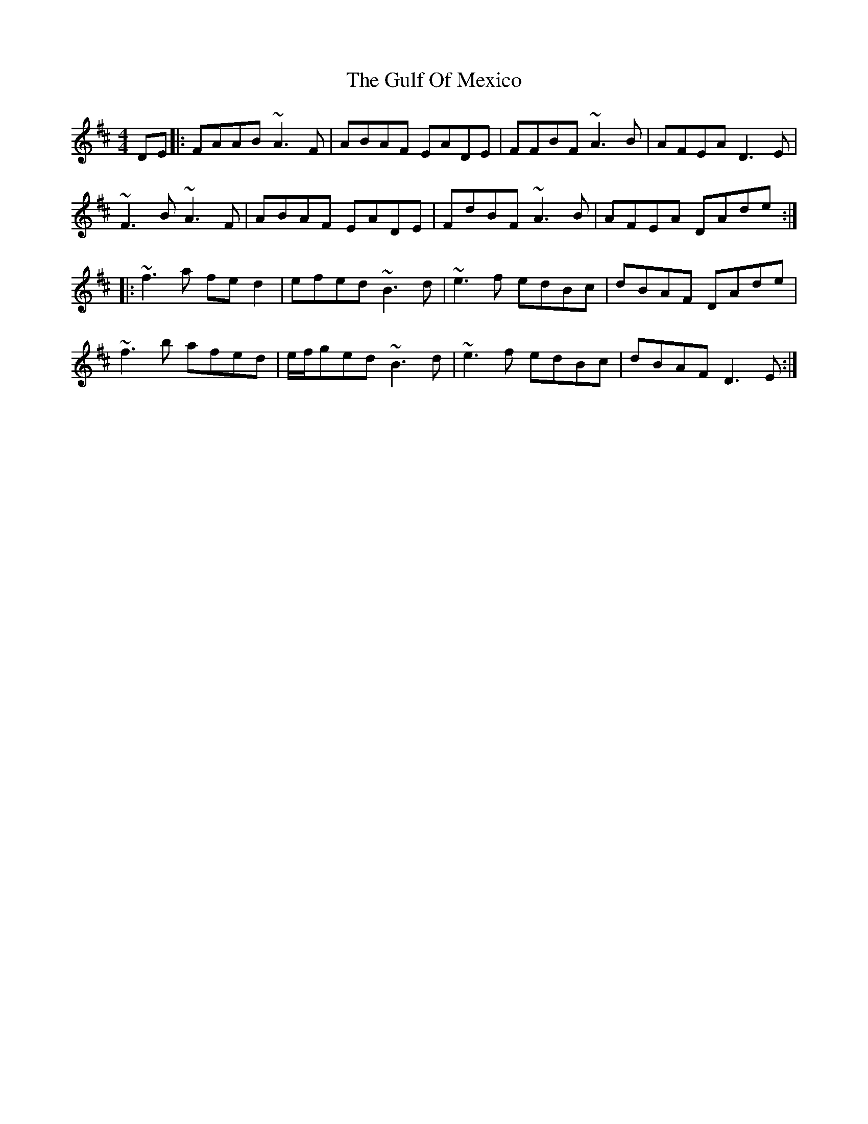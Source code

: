 X: 16345
T: Gulf Of Mexico, The
R: reel
M: 4/4
K: Dmajor
DE|:FAAB ~A3F|ABAF EADE|FFBF ~A3B|AFEA D3E|
~F3B ~A3F|ABAF EADE|FdBF ~A3B|AFEA DAde:|
|:~f3a fed2|efed ~B3d|~e3f edBc|dBAF DAde|
~f3b afed|e/f/ged ~B3d|~e3f edBc|dBAF D3E:|

